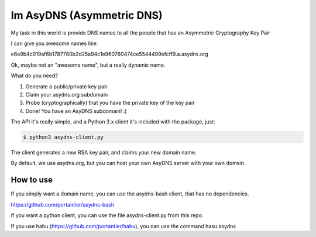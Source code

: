 Im AsyDNS (Asymmetric DNS)
--------------------------

My task in this world is provide DNS names to all the people that has an Asymmetric Cryptography Key Pair

I can give you awesome names like:

e6e9b4c019af6b1787780b2d25a94c1e960760474ce5544499efcff9.a.asydns.org

Ok, maybe not an "awesome name", but a really dynamic name.

What do you need?

1. Generate a public/private key pair
2. Claim your asydns.org subdomain
3. Probe (cryptographically) that you have the private key of the key pair
4. Done! You have an AsyDNS subdomain!  :)

The API it's really simple, and a Python 3.x client it's included with the package, just:

.. code-block:: bash

    $ python3 asydns-client.py

The client generates a new RSA key pair, and claims your new domain name.

By default, we use asydns.org, but you can host your own AsyDNS server with your own domain.

How to use
==========

If you simply want a domain name, you can use the asydns-bash client, that has no dependencies.

https://github.com/portantier/asydns-bash

If you want a python client, you can use the file asydns-client.py from this repo.

If you use habu (https://github.com/portantier/habu), you can use the command hasu.asydns

